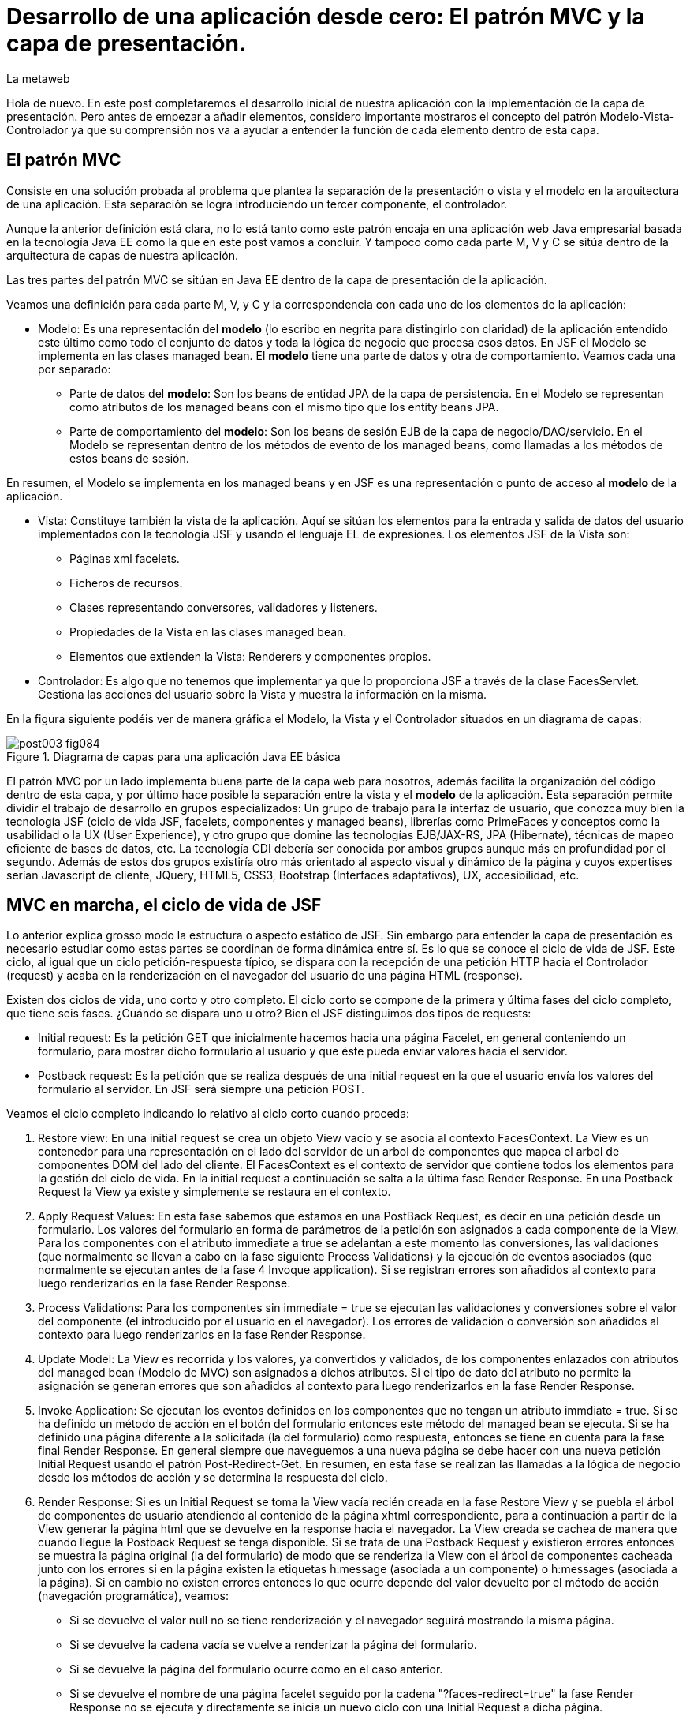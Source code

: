 = Desarrollo de una aplicación desde cero: El patrón MVC y la capa de presentación.
La metaweb
:hp-tags: JSF, Java Server Faces, MVC, Facelets, Maven
:published_at: 2015-06-30

Hola de nuevo. En este post completaremos el desarrollo inicial de nuestra aplicación con la implementación de la capa de presentación. Pero antes de empezar a añadir elementos, considero importante mostraros el concepto del patrón Modelo-Vista-Controlador ya que su comprensión nos va a ayudar a entender la función de cada elemento dentro de esta capa.

== El patrón MVC

Consiste en una solución probada al problema que plantea la separación de la presentación o vista y el modelo en la arquitectura de una aplicación. Esta separación se logra introduciendo un tercer componente, el controlador.

Aunque la anterior definición está clara, no lo está tanto como este patrón encaja en una aplicación web Java empresarial basada en la tecnología Java EE como la que en este post vamos a concluir. Y tampoco como cada parte M, V y C se sitúa dentro de la arquitectura de capas de nuestra aplicación.

Las tres partes del patrón MVC se sitúan en Java EE dentro de la capa de presentación de la aplicación.

Veamos una definición para cada parte M, V, y C y la correspondencia con cada uno de los elementos de la aplicación:

* Modelo: Es una representación del *modelo* (lo escribo en negrita para distingirlo con claridad) de la aplicación entendido este último como todo el conjunto de datos y toda la lógica de negocio que procesa esos datos. En JSF el Modelo se implementa en las clases managed bean. El *modelo* tiene una parte de datos y otra de comportamiento. Veamos cada una por separado:

** Parte de datos del *modelo*: Son los beans de entidad JPA de la capa de persistencia. En el Modelo se representan como atributos de los managed beans con el mismo tipo que los entity beans JPA.

** Parte de comportamiento del *modelo*: Son los beans de sesión EJB de la capa de negocio/DAO/servicio. En el Modelo se representan dentro de los métodos de evento de los managed beans, como llamadas a los métodos de estos beans de sesión.

En resumen, el Modelo se implementa en los managed beans y en JSF es una representación o punto de acceso al *modelo* de la aplicación.

* Vista: Constituye también la vista de la aplicación. Aquí se sitúan los elementos para la entrada y salida de datos del usuario implementados con la tecnología JSF y usando el lenguaje EL de expresiones. Los elementos JSF de la Vista son:
	** Páginas xml facelets.
    ** Ficheros de recursos.
    ** Clases representando conversores, validadores y listeners.
    ** Propiedades de la Vista en las clases managed bean.
    ** Elementos que extienden la Vista: Renderers y componentes propios.

* Controlador: Es algo que no tenemos que implementar ya que lo proporciona JSF a través de la clase FacesServlet. Gestiona las acciones del usuario sobre la Vista y muestra la información en la misma.

En la figura siguiente podéis ver de manera gráfica el Modelo, la Vista y el Controlador situados en un diagrama de capas:

.Diagrama de capas para una aplicación Java EE básica
image::https://raw.githubusercontent.com/lametaweb/lametaweb.github.io/master/images/003/post003-fig084.png[]

El patrón MVC por un lado implementa buena parte de la capa web para nosotros, además facilita la organización del código dentro de esta capa, y por último hace posible la separación entre la vista y el *modelo* de la aplicación. Esta separación permite dividir el trabajo de desarrollo en grupos especializados: Un grupo de trabajo para la interfaz de usuario, que conozca muy bien la tecnología JSF (ciclo de vida JSF, facelets, componentes y managed beans), librerías como PrimeFaces y conceptos como la usabilidad o la UX (User Experience), y otro grupo que domine las tecnologías EJB/JAX-RS, JPA (Hibernate), técnicas de mapeo eficiente de bases de datos, etc. La tecnología CDI debería ser conocida por ambos grupos aunque más en profundidad por el segundo. Además de estos dos grupos existiría otro más orientado al aspecto visual y dinámico de la
página y cuyos expertises serían Javascript de cliente, JQuery, HTML5, CSS3, Bootstrap (Interfaces adaptativos), UX, accesibilidad, etc.

== MVC en marcha, el ciclo de vida de JSF

Lo anterior explica grosso modo la estructura o aspecto estático de JSF. Sin embargo para entender la capa de presentación es necesario estudiar como estas partes se coordinan de forma dinámica entre sí. Es lo que se conoce el ciclo de vida de JSF. Este ciclo, al igual que un ciclo petición-respuesta típico, se dispara con la recepción de una petición HTTP hacia el Controlador (request) y acaba en la renderización en el navegador del usuario de una página HTML (response).

Existen dos ciclos de vida, uno corto y otro completo. El ciclo corto se compone de la primera y última fases del ciclo completo, que tiene seis fases. ¿Cuándo se dispara uno u otro? Bien el JSF distinguimos dos tipos de requests:

* Initial request: Es la petición GET que inicialmente hacemos hacia una página Facelet, en general conteniendo un formulario, para mostrar dicho formulario al usuario y que éste pueda enviar valores hacia el servidor.

* Postback request: Es la petición que se realiza después de una initial request en la que el usuario envía los valores del formulario al servidor. En JSF será siempre una petición POST.

Veamos el ciclo completo indicando lo relativo al ciclo corto cuando proceda:

. Restore view: En una initial request se crea un objeto View vacío y se asocia al contexto FacesContext. La View es un contenedor para una representación en el lado del servidor de un arbol de componentes que mapea el arbol de componentes DOM del lado del cliente. El FacesContext es el contexto de servidor que contiene todos los elementos para la gestión del ciclo de vida. En la initial request a continuación se salta a la última fase Render Response. En una Postback Request la View ya existe y simplemente se restaura en el contexto.

. Apply Request Values: En esta fase sabemos que estamos en una PostBack Request, es decir en una petición desde un formulario. Los valores del formulario en forma de parámetros de la petición son asignados a cada componente de la View. Para los componentes con el atributo immediate a true se adelantan a este momento las conversiones, las validaciones (que normalmente se llevan a cabo en la fase siguiente Process Validations) y la ejecución de eventos asociados (que normalmente se ejecutan antes de la fase 4 Invoque application). Si se registran errores son añadidos al contexto para luego renderizarlos en la fase Render Response.

. Process Validations: Para los componentes sin immediate = true se ejecutan las validaciones y conversiones sobre el valor del componente (el introducido por el usuario en el navegador). Los errores de validación o conversión son añadidos al contexto para luego renderizarlos en la fase Render Response.

. Update Model: La View es recorrida y los valores, ya convertidos y validados, de los componentes enlazados con atributos del managed bean (Modelo de MVC) son asignados a dichos atributos. Si el tipo de dato del atributo no permite la asignación se generan errores que son añadidos al contexto para luego renderizarlos en la fase Render Response.

. Invoke Application: Se ejecutan los eventos definidos en los componentes que no tengan un atributo immdiate = true. Si se ha definido un método de acción en el botón del formulario entonces este método del managed bean se ejecuta. Si se ha definido una página diferente a la solicitada (la del formulario) como respuesta, entonces se tiene en cuenta para la fase final Render Response. En general siempre que naveguemos a una nueva página se debe hacer con una nueva petición Initial Request usando el patrón Post-Redirect-Get. En resumen, en esta fase se realizan las llamadas a la lógica de negocio desde los métodos de acción y se determina la respuesta del ciclo.

. Render Response: Si es un Initial Request se toma la View vacía recién creada en la fase Restore View y se puebla el árbol de componentes de usuario atendiendo al contenido de la página xhtml correspondiente, para a continuación a partir de la View generar la página html que se devuelve en la response hacia el navegador. La View creada se cachea de manera que cuando llegue la Postback Request se tenga disponible. Si se trata de una Postback Request y existieron errores entonces se muestra la página original (la del formulario) de modo que se renderiza la View con el árbol de componentes cacheada junto con los errores  si en la página existen la etiquetas h:message (asociada a un componente) o h:messages (asociada a la página). Si en cambio no existen errores entonces lo que ocurre depende del valor devuelto por el método de acción (navegación programática), veamos:


* Si se devuelve el valor null no se tiene renderización y el navegador seguirá mostrando la misma página.

* Si se devuelve la cadena vacía se vuelve a renderizar la página del formulario.

* Si se devuelve la página del formulario ocurre como en el caso anterior.

* Si se devuelve el nombre de una página facelet seguido por la cadena "?faces-redirect=true" la fase Render Response no se ejecuta y directamente se inicia un nuevo ciclo con una Initial Request a dicha página.

* Si al igual que en el caso anteriorse devuelve el nombre de una página facelet, pero sin añadir la cadena, se crea y puebla una nueva View para la página en cuestión. Se trata de un forward que es algo considerado en general como una mala práctica en JSF.

Estas son las seis fases que se ejecutan en cada patición desde un formulario en una página de JSF. Estas fases implementan de forma transparente para el desarrollador un framework web orientado a eventos, al estilo del de los frameworks de aplicaciones de escritorio como Swing o el más reciente JavaFX, acelerando el desarrollo de la capa web o de presentación.

Con esta exposición de los elementos básicos de JSF desde el punto de vista estático y dinámico he querido daros un background que os permita tomar una base sólida para poder implementar sobre JSF cualquier funcionalidad. Además de lo expuesto JSF aporta muchos otros elementos, que poco a poco iréis conociendo, y que aceleran aún más el desarrollo de una aplicación web empresarial. Como ejemplos podríamos citar los ámbitos para guardar el estado de la interfaz en caso de uso multipantalla, tales como el conversation scope, el Flash, o el más avanzado Flow, las capacidades de localización, la creación de clases Converter, Validator o Listener propias, el soporte para AJAX, o la implementación de componentes de usuario a medida. Se me ocurre como ejemplo un componente "reloj analógico" que nos mostrara la hora en una determinada localización.

Cuando tengamos nuestra aplicación terminada, al final de este post, afianzaremos lo aprendido sobre el ciclo de vida viendo como se ejecutan cada una de las fases en la petición Initial y en la correspondiente Postback.

== Montaje de la capa web

Empezemos a añadir los elementos a la capa web de nuestra aplicación. En resumen tendremos que añadir todos los ficheros de configuración necesarios y además una clase managed bean para el Modelo/Vista y una página facelet en la Vsita. Las tecnologías implicadas son JSF y CDI así que lo primero que hacemos es añadir las dependencias de Maven al fichero de proyecto, copiad dentro del elemento _<dependencies>_ esto:

[source,xml,indent=0]
----
	<dependency>
		<groupId>org.jboss.spec.javax.faces</groupId>
		<artifactId>jboss-jsf-api_2.1_spec</artifactId>
		<scope>provided</scope>
	</dependency>
	<dependency>
		<groupId>javax.enterprise</groupId>
		<artifactId>cdi-api</artifactId>
		<scope>provided</scope>
	</dependency>
----

Copiamos y pegamos el contenido y Ctrl + S para guardar. Pulsamos Alt + F5 para actualizar el proyecto y tener así disponibles las librerías.

Veamos los ficheros de configuración, son tres:

* web.xml: Fichero de configuración de aplicación web, más conocido como descriptor de despliegue.
* faces-config.xml: Fichero de configuración de JSF.
* beans.xml: Fichero del contexto CDI.

Nos vamos a Eclipse y creamos una carpeta de nombre `WEB-INF` dentro de la carpeta de proyecto _jdrone/src/main/webapp_. Y dentro de la nueva carpeta creamos el fichero `web.xml`. El contenido del fichero será el siguiente:

[source,xml,indent=0]
----
  <?xml version="1.0" encoding="UTF-8"?>
  <web-app xmlns="http://xmlns.jcp.org/xml/ns/javaee" xmlns:xsi="http://www.w3.org/2001/XMLSchema-instance" xsi:schemaLocation="http://xmlns.jcp.org/xml/ns/javaee http://xmlns.jcp.org/xml/ns/javaee/web-app_3_1.xsd" version="3.1">
      <servlet>
          <servlet-name>Faces Servlet</servlet-name>
          <servlet-class>javax.faces.webapp.FacesServlet</servlet-class>
          <load-on-startup>1</load-on-startup>
      </servlet>
      <servlet-mapping>
          <servlet-name>Faces Servlet</servlet-name>
          <url-pattern>/faces/*</url-pattern>
      </servlet-mapping>
      <servlet-mapping>
          <servlet-name>Faces Servlet</servlet-name>
          <url-pattern>*.xhtml</url-pattern>
      </servlet-mapping>
      <session-config>
          <session-timeout>30</session-timeout>
      </session-config>
      <welcome-file-list>
          <welcome-file>index.html</welcome-file>
      </welcome-file-list>
  </web-app>
----

La carpeta WEB-INF contiene los elementos no públicos de nuestra capa web. Aquí meteremos los ficheros de configuración, plantillas y fragmentos de facelets cuando los tengamos o librerías de terceros propias de la aplicación (en la carpeta lib) cuando las necesitemos.

Veamos el significado de cada elemento del descriptor de despliegue:

* web_app: Es el nodo raiz. Aquí se definen los espacios de nombres y el esquema que determina la estructura del fichero. El atributo _version_ fija la versión de la tecnología Servlets que usaremos. Para Java EE 6 la versión que corresponde es la 3.1.

* servlet: Declara las clases Sevlets de nuestra aplicación. Al tratarse de una aplicación JSF el único Servlet es el que implementa el Controlador. El elemento  _load-on_startup_ indica que el objeto de la clase se carguará en la memoria Heap de la JVM en el inicio de la aplicación.

* servlet-mapping: Establece las correspondencias entre patrones de la ruta URL y los servlets. En nuestro caso se traduce en que las peticiones de rutas que contengan la cadena "/faces/" detrás del contexto de la aplicación o que acaben en la cadena ".xhtml" serán atendidas por el Controlador de JSF.

* session-config: Engloba las propiedades de configuración de la sesión http en el servidor. Aquí definimos en tiempo máximo en minutos que el usuario puede dejar de interactuar con la aplicación antes de que su sesión sea descartada.

* welcome-file-list: Define una lista de nombres de ficheros que se añadirán al final de la URL cuanto ésta no especifique ninguno. En concreto cuando llamemos a nuestra aplicación con la ruta http://localhost:8080/jdrone/ ésta será interpretada como http://localhost:8080/jdrone/index.xhtml y se mostrará la página JSF.

A continuación añadimos el fichero de configuración de JSF. Creamos un nuevo fichero xml en la misma carpeta con el nombre faces-config.xml. El contenido es el siguiente:

[source,xml,indent=0]
----
<?xml version="1.0" encoding="UTF-8"?>
<faces-config xmlns="http://java.sun.com/xml/ns/javaee" xmlns:xsi="http://www.w3.org/2001/XMLSchema-instance" xsi:schemaLocation="http://java.sun.com/xml/ns/javaee http://java.sun.com/xml/ns/javaee/web-facesconfig_2_1.xsd" version="2.1" >

</faces-config>
----

Como véis es un documento xml que en nuetro caso sólo contiene el elemento raiz. Aquí de nuevo definimos la versión en el atributo _version_. Se trata de la versión 2.1 que corresponde a Java EE 6. Esta es la versión que viene con el servidor JBoss. Es conveniente de todos modos actualizar a la última versión, la 2.2.11, ya que trae características nuevas interesantes. Para esto tendríamos  que añadir la configuración necesaria al servidor de modo similar a cuando añadimos el driver de Derby aunque en este caso es algo más complejo podéis ampliar información https://developer.jboss.org/wiki/DesignOfAS7Multi-JSFFeature[aquí] y https://developer.jboss.org/message/914507[aquí].

La ausencia de contenido es una consecuencia por un lado de la simplicidad de nuestra aplicación y por otro del uso del principio COC, Convention Over Configuration, que implementa el framework JSF y que consiste en establecer siempre que sea posible valores y comportamientos por defecto. Por ejemplo para las reglas de validación se acuerda que pueden establecerse de modo programático simplemente haciendo referencia al nombre del fichero de la página destino.

Para finalizar creamos otro nuevo fichero xml de nombre `beans.xml` y pegamos lo siguiente como contenido:

[source,xml,indent=0]
----
<?xml version="1.0" encoding="UTF-8"?>
<beans xmlns="http://java.sun.com/xml/ns/javaee"
 xmlns:xsi="http://www.w3.org/2001/XMLSchema-instance" xsi:schemaLocation="http://java.sun.com/xml/ns/javaee http://jboss.org/schema/cdi/beans_1_0.xsd">
 
</beans>
----

También en este caso sólo precisamos el elemento raiz. La versión de CDI podemos verla reflejada en el nombre del esquema del documento xml. La presencia de este fichero es necesaria ya que es el modo de indicarle al servidor que nuestro módulo war va a utilizar beans CDI.

En este punto sólo nos queda completar la capa web añadiendo la página JSF y la clase managed bean correspondiente. Sin embargo antes vamos a comprobar que la aplicación no contiene errores y es capaz de desplegarse en el servidor. Lo que haremos es añadir una página JSF sin funcionalidad, que presente conocido el mensaje "Hola mundo!".

Antes de crear la página añadimos a nuestro proyecto la faceta JSF. Eclipse reconocerá los ficheros xhtml y será capaz de asistirnos mientras escribimos el código.

image::https://raw.githubusercontent.com/lametaweb/lametaweb.github.io/master/images/003/post003-fig080.png[]

Hacemos botón derecho sobre el proyecto y la opción _Properties > Project Facets_. Marcamos el check _JavaServer Faces_ y cambiamos la versión a la _2.1_. Pulsamos el link que aparece abajo a la izquierda en la misma ventana con la leyenda _Futher configuration required..._. Se abrirá una nueva ventana donde cambiamos el valor del combo a _Disable Library Configuration_ como se indica la figura:

image::https://raw.githubusercontent.com/lametaweb/lametaweb.github.io/master/images/003/post003-fig085.png[]

Pulsamos _OK_ en esa pantalla y de nuevo en la pantalla de propiedades del proyecto. Tras unos segundos los cambios se harán efectivos en nuestro proyecto.

Creamos la página "Hola mundo!" pulsando botón derecho sobre la carpeta _webapp_ y la opción _New > Other... > JBoss Tools Web > XHTML Page_. Pulsamos _Next_ y escribimos como nombre de la página `index.xhtml`. Pulso _Next_ y elijo la plantilla _Blank JSF Page_. Y pulsamos _Finish_.








seguir el ciclo de vida en la aplicación

